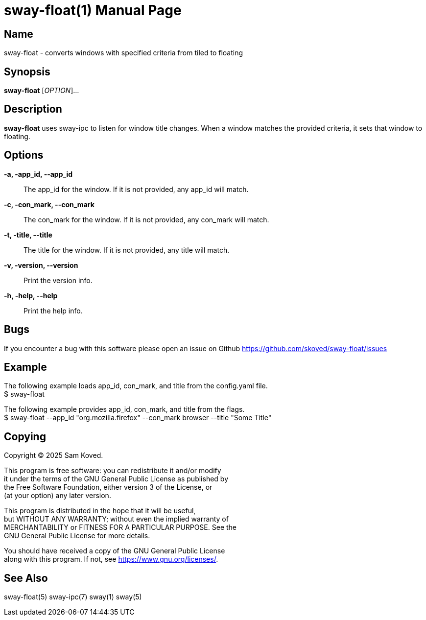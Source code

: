 // Copyright skoved
// SPDX-License-Identifier: GPL-3.0-or-later
= sway-float(1)
Sam Koved
:doctype: manpage
:manmanual: SWAY-FLOAT
:mansource: SWAY-FLOAT
:man-linkstyle: pass:[blue R < >]

== Name

sway-float - converts windows with specified criteria from tiled to floating

== Synopsis

*sway-float* [_OPTION_]...

== Description

*sway-float* uses sway-ipc to listen for window title changes. When a window matches the provided criteria, it sets that
window to floating.

== Options

*-a, -app_id, --app_id*::
  The app_id for the window. If it is not provided, any app_id will match.

*-c, -con_mark, --con_mark*::
  The con_mark for the window. If it is not provided, any con_mark will match.

*-t, -title, --title*::
  The title for the window. If it is not provided, any title will match.

*-v, -version, --version*::
  Print the version info.

*-h, -help, --help*::
  Print the help info.

== Bugs

If you encounter a bug with this software please open an issue on Github
<https://github.com/skoved/sway-float/issues>

== Example

The following example loads app_id, con_mark, and title from the config.yaml file. +
$ sway-float

The following example provides app_id, con_mark, and title from the flags. +
$ sway-float --app_id "org.mozilla.firefox" --con_mark browser --title "Some Title"

== Copying

Copyright (C) 2025 {author}. +

This program is free software: you can redistribute it and/or modify +
it under the terms of the GNU General Public License as published by +
the Free Software Foundation, either version 3 of the License, or +
(at your option) any later version.

This program is distributed in the hope that it will be useful, +
but WITHOUT ANY WARRANTY; without even the implied warranty of +
MERCHANTABILITY or FITNESS FOR A PARTICULAR PURPOSE.  See the +
GNU General Public License for more details.

You should have received a copy of the GNU General Public License +
along with this program.  If not, see <https://www.gnu.org/licenses/>.

== See Also

sway-float(5) sway-ipc(7) sway(1) sway(5)
